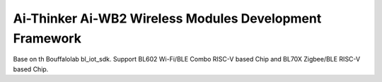Ai-Thinker Ai-WB2 Wireless Modules Development Framework
=========

Base on th Bouffalolab bl_iot_sdk. Support BL602 Wi-Fi/BLE Combo RISC-V based Chip and BL70X Zigbee/BLE RISC-V based Chip.

